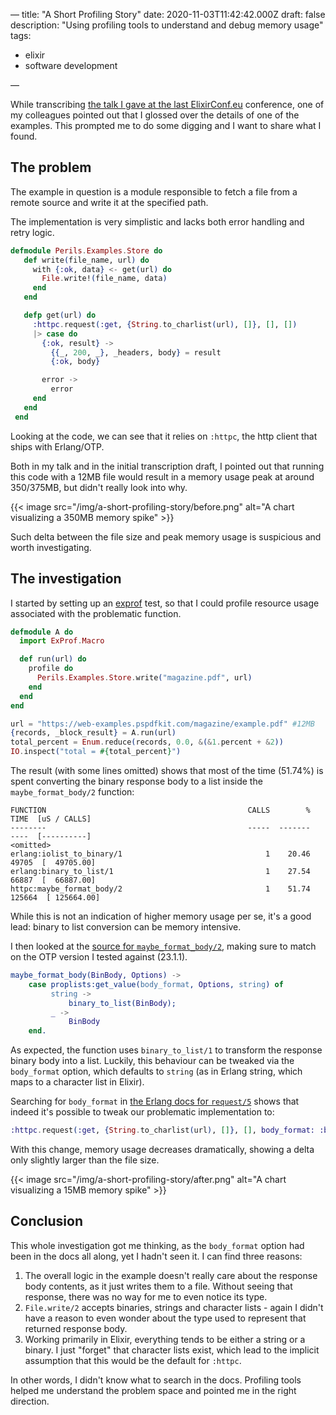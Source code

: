 ---
title: "A Short Profiling Story"
date: 2020-11-03T11:42:42.000Z
draft: false
description: "Using profiling tools to understand and debug memory usage"
tags:
  - elixir
  - software development
---

While transcribing
[[https://www.elixirconf.eu/talks/The-Perils-of-Large-Files/][the talk I
gave at the last ElixirConf.eu]] conference, one of my colleagues
pointed out that I glossed over the details of one of the examples. This
prompted me to do some digging and I want to share what I found.

** The problem
   :PROPERTIES:
   :CUSTOM_ID: the-problem
   :END:

The example in question is a module responsible to fetch a file from a
remote source and write it at the specified path.

The implementation is very simplistic and lacks both error handling and
retry logic.

#+BEGIN_SRC elixir
  defmodule Perils.Examples.Store do
     def write(file_name, url) do
       with {:ok, data} <- get(url) do
         File.write!(file_name, data)
       end
     end

     defp get(url) do
       :httpc.request(:get, {String.to_charlist(url), []}, [], [])
       |> case do
         {:ok, result} ->
           {{_, 200, _}, _headers, body} = result
           {:ok, body}

         error ->
           error
       end
     end
   end
#+END_SRC

Looking at the code, we can see that it relies on =:httpc=, the http
client that ships with Erlang/OTP.

Both in my talk and in the initial transcription draft, I pointed out
that running this code with a 12MB file would result in a memory usage
peak at around 350/375MB, but didn't really look into why.

{{< image src="/img/a-short-profiling-story/before.png" alt="A chart visualizing a 350MB memory spike" >}}

Such delta between the file size and peak memory usage is suspicious and
worth investigating.

** The investigation
   :PROPERTIES:
   :CUSTOM_ID: the-investigation
   :END:

I started by setting up an [[https://github.com/parroty/exprof][exprof]]
test, so that I could profile resource usage associated with the
problematic function.

#+BEGIN_SRC elixir
  defmodule A do
    import ExProf.Macro

    def run(url) do
      profile do
        Perils.Examples.Store.write("magazine.pdf", url)
      end
    end
  end

  url = "https://web-examples.pspdfkit.com/magazine/example.pdf" #12MB
  {records, _block_result} = A.run(url)
  total_percent = Enum.reduce(records, 0.0, &(&1.percent + &2))
  IO.inspect("total = #{total_percent}")
#+END_SRC

The result (with some lines omitted) shows that most of the time
(51.74%) is spent converting the binary response body to a list inside
the =maybe_format_body/2= function:

#+BEGIN_EXAMPLE
  FUNCTION                                             CALLS        %    TIME  [uS / CALLS]
  --------                                             -----  -------    ----  [----------]
  <omitted>
  erlang:iolist_to_binary/1                                1    20.46   49705  [  49705.00]
  erlang:binary_to_list/1                                  1    27.54   66887  [  66887.00]
  httpc:maybe_format_body/2                                1    51.74  125664  [ 125664.00]
#+END_EXAMPLE

While this is not an indication of higher memory usage per se, it's a
good lead: binary to list conversion can be memory intensive.

I then looked at the
[[https://github.com/erlang/otp/blob/3f21ce1e6a5d6c548867fa4bc9a8c666c626ade1/lib/inets/src/http_client/httpc.erl#L655-L661][source
for =maybe_format_body/2=]], making sure to match on the OTP version I
tested against (23.1.1).

#+BEGIN_SRC erlang
  maybe_format_body(BinBody, Options) ->
      case proplists:get_value(body_format, Options, string) of
           string ->
               binary_to_list(BinBody);
           _ ->
               BinBody
      end.
#+END_SRC

As expected, the function uses =binary_to_list/1= to transform the
response binary body into a list. Luckily, this behaviour can be tweaked
via the =body_format= option, which defaults to =string= (as in Erlang
string, which maps to a character list in Elixir).

Searching for =body_format= in
[[http://erlang.org/doc/man/httpc.html#request-5][the Erlang docs for
=request/5=]] shows that indeed it's possible to tweak our problematic
implementation to:

#+BEGIN_SRC elixir
  :httpc.request(:get, {String.to_charlist(url), []}, [], body_format: :binary)
#+END_SRC

With this change, memory usage decreases dramatically, showing a delta
only slightly larger than the file size.

{{< image src="/img/a-short-profiling-story/after.png" alt="A chart visualizing a 15MB memory spike" >}}

** Conclusion
   :PROPERTIES:
   :CUSTOM_ID: conclusion
   :END:

This whole investigation got me thinking, as the =body_format= option
had been in the docs all along, yet I hadn't seen it. I can find three
reasons:

1. The overall logic in the example doesn't really care about the
   response body contents, as it just writes them to a file. Without
   seeing that response, there was no way for me to even notice its
   type.
2. =File.write/2= accepts binaries, strings and character lists - again
   I didn't have a reason to even wonder about the type used to
   represent that returned response body.
3. Working primarily in Elixir, everything tends to be either a string
   or a binary. I just "forget" that character lists exist, which lead
   to the implicit assumption that this would be the default for
   =:httpc=.

In other words, I didn't know what to search in the docs. Profiling
tools helped me understand the problem space and pointed me in the right
direction.
